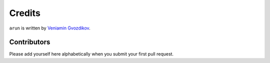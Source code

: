 Credits
=======

``arun`` is written by `Veniamin Gvozdikov <https://github.com/zloidemon>`_.

Contributors
------------

Please add yourself here alphabetically when you submit your first pull request.
